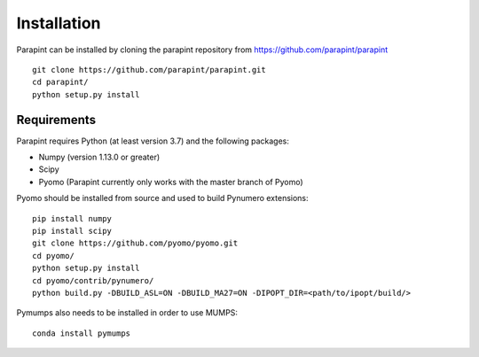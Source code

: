 Installation
============

Parapint can be installed by cloning the parapint repository from
https://github.com/parapint/parapint ::

  git clone https://github.com/parapint/parapint.git
  cd parapint/
  python setup.py install

Requirements
-------------

Parapint requires Python (at least version 3.7) and the following packages:

* Numpy (version 1.13.0 or greater)
* Scipy
* Pyomo (Parapint currently only works with the master branch of Pyomo)

Pyomo should be installed from source and used to build Pynumero extensions::

  pip install numpy
  pip install scipy
  git clone https://github.com/pyomo/pyomo.git
  cd pyomo/
  python setup.py install
  cd pyomo/contrib/pynumero/
  python build.py -DBUILD_ASL=ON -DBUILD_MA27=ON -DIPOPT_DIR=<path/to/ipopt/build/>

Pymumps also needs to be installed in order to use MUMPS::

  conda install pymumps
